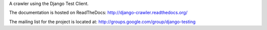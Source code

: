 A crawler using the Django Test Client.

The documentation is hosted on ReadTheDocs: http://django-crawler.readthedocs.org/

The mailing list for the project is located at: http://groups.google.com/group/django-testing

